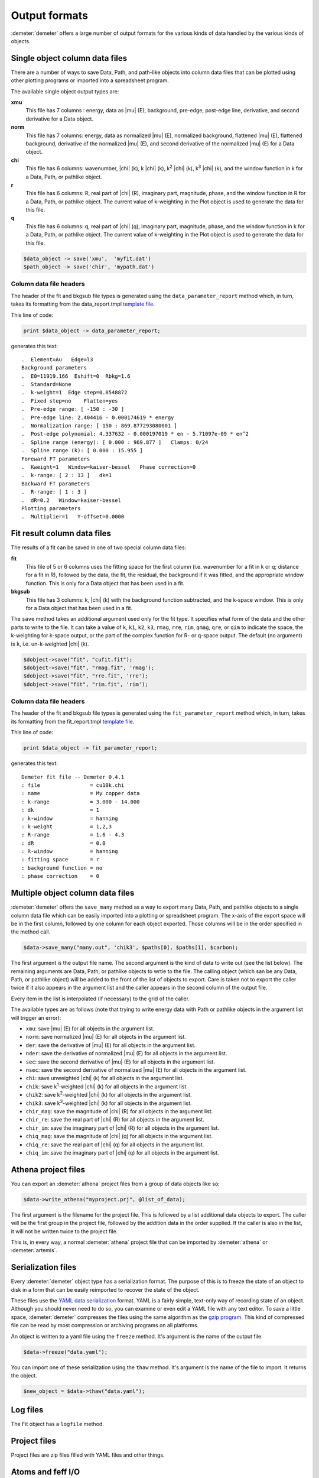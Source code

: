 ..
   Artemis document is copyright 2016 Bruce Ravel and released under
   The Creative Commons Attribution-ShareAlike License
   http://creativecommons.org/licenses/by-sa/3.0/


Output formats
==============

:demeter:`demeter` offers a large number of output formats for the
various kinds of data handled by the various kinds of objects.



Single object column data files
-------------------------------

There are a number of ways to save Data, Path, and path-like objects
into column data files that can be plotted using other plotting programs
or imported into a spreadsheet program.

The available single object output types are:

**xmu**
    This file has 7 columns : energy, data as |mu| (E), background,
    pre-edge, post-edge line, derivative, and second derivative for a
    Data object.
**norm**
    This file has 7 columns: energy, data as normalized |mu| (E), normalized
    background, flattened |mu| (E), flattened background, derivative of the
    normalized |mu| (E), and second derivative of the normalized |mu| (E) for a
    Data object.
**chi**
    This file has 6 columns: wavenumber, |chi| (k), k |chi| (k), 
    k\ :sup:`2` |chi| (k), k\ :sup:`3` |chi| (k),
    and the window function in k for a Data, Path, or pathlike object.
**r**
    This file has 6 columns: R, real part of |chi| (R), imaginary part,
    magnitude, phase, and the window function in R for a Data, Path, or
    pathlike object. The current value of k-weighting in the Plot object
    is used to generate the data for this file.
**q**
    This file has 6 columns: q, real part of |chi| (q), imaginary part,
    magnitude, phase, and the window function in k for a Data, Path, or
    pathlike object. The current value of k-weighting in the Plot object
    is used to generate the data for this file.

.. code-block:: perl

   $data_object -> save('xmu',  'myfit.dat')
   $path_object -> save('chir', 'mypath.dat')


Column data file headers
~~~~~~~~~~~~~~~~~~~~~~~~

The header of the fit and bkgsub file types is generated using the
``data_parameter_report`` method which, in turn, takes its formatting
from the data\_report.tmpl `template file <highlevel/dispose.html>`__.

.. todo:: The following is out of date, now using XDI headers

This line of code:

.. code-block:: perl

   print $data_object -> data_parameter_report;

generates this text:

::

    .  Element=Au   Edge=l3
    Background parameters
    .  E0=11919.166  Eshift=0  Rbkg=1.6
    .  Standard=None
    .  k-weight=1  Edge step=0.8548872
    .  Fixed step=no    Flatten=yes
    .  Pre-edge range: [ -150 : -30 ]
    .  Pre-edge line: 2.404416 - 0.000174619 * energy
    .  Normalization range: [ 150 : 869.877293080001 ]
    .  Post-edge polynomial: 4.337632 - 0.000197019 * en - 5.71097e-09 * en^2
    .  Spline range (energy): [ 0.000 : 969.877 ]   Clamps: 0/24
    .  Spline range (k): [ 0.000 : 15.955 ]
    Foreward FT parameters
    .  Kweight=1   Window=kaiser-bessel   Phase correction=0
    .  k-range: [ 2 : 13 ]   dk=1
    Backward FT parameters
    .  R-range: [ 1 : 3 ]
    .  dR=0.2   Window=kaiser-bessel
    Plotting parameters
    .  Multiplier=1   Y-offset=0.0000


Fit result column data files
----------------------------

The results of a fit can be saved in one of two special column data
files:

**fit**
    This file of 5 or 6 columns uses the fitting space for the first
    column (i.e. wavenumber for a fit in k or q; distance for a fit in
    R), followed by the data, the fit, the residual, the background if
    it was fitted, and the appropriate window function. This is only for
    a Data object that has been used in a fit.

**bkgsub**
    This file has 3 columns: k, |chi| (k) with the background function
    subtracted, and the k-space window. This is only for a Data object
    that has been used in a fit.

The ``save`` method takes an additional argument used only for the fit
type. It specifies what form of the data and the other parts to write to
the file. It can take a value of ``k``, ``k1``, ``k2``, ``k3``,
``rmag``, ``rre``, ``rim``, ``qmag``, ``qre``, or ``qim`` to indicate
the space, the k-weighting for k-space output, or the part of the
complex function for R- or q-space output. The default (no argument) is
``k``, i.e. un-k-weighted |chi| (k).

.. code-block:: perl

   $dobject->save("fit", "cufit.fit");
   $dobject->save("fit", "rmag.fit", 'rmag');
   $dobject->save("fit", "rre.fit", 'rre');
   $dobject->save("fit", "rim.fit", 'rim');


Column data file headers
~~~~~~~~~~~~~~~~~~~~~~~~

The header of the fit and bkgsub file types is generated using the
``fit_parameter_report`` method which, in turn, takes its formatting
from the fit\_report.tmpl `template file <highlevel/dispose.html>`__.

This line of code:

.. code-block:: perl

   print $data_object -> fit_parameter_report;

generates this text:

::

    Demeter fit file -- Demeter 0.4.1
    : file                = cu10k.chi
    : name                = My copper data
    : k-range             = 3.000 - 14.000
    : dk                  = 1
    : k-window            = hanning
    : k-weight            = 1,2,3
    : R-range             = 1.6 - 4.3
    : dR                  = 0.0
    : R-window            = hanning
    : fitting space       = r
    : background function = no
    : phase correction    = 0



Multiple object column data files
---------------------------------

:demeter:`demeter` offers the ``save_many`` method as a way to export
many Data, Path, and pathlike objects to a single column data file
which can be easily imported into a plotting or spreadsheet
program. The x-axis of the export space will be in the first column,
followed by one column for each object exported. Those columns will be
in the order specified in the method call.

.. code-block:: perl

      $data->save_many("many.out", 'chik3', $paths[0], $paths[1], $carbon); 

The first argument is the output file name. The second argument is the
kind of data to write out (see the list below). The remaining arguments
are Data, Path, or pathlike objects to wrtie to the file. The calling
object (which san be any Data, Path, or pathlike object) will be added
to the front of the list of objects to export. Care is taken not to
export the caller twice if it also appears in the argument list and the
caller appears in the second column of the output file.

Every item in the list is interpolated (if necessary) to the grid of the
caller.

The available types are as follows (note that trying to write energy
data with Path or pathlike objects in the argument list will trigger an
error):

- ``xmu``: save |mu| (E) for all objects in the argument list.

- ``norm``: save normalized |mu| (E) for all objects in the argument list.

- ``der``: save the derivative of |mu| (E) for all objects in the argument
  list.

- ``nder``: save the derivative of normalized |mu| (E) for all objects in
  the argument list.

- ``sec``: save the second derivative of |mu| (E) for all objects in the
  argument list.

- ``nsec``: save the second derivative of normalized |mu| (E) for all
  objects in the argument list.

- ``chi``: save unweighted |chi| (k) for all objects in the argument list.

- ``chik``: save k\ :sup:`1`\ -weighted |chi| (k) for all objects in the argument list.

- ``chik2``: save k\ :sup:`2`\ -weighted |chi| (k) for all objects in the argument
  list.

- ``chik3``: save k\ :sup:`3`\ -weighted |chi| (k) for all objects in the argument
  list.

- ``chir_mag``: save the magnitude of |chi| (R) for all objects in the
  argument list.

- ``chir_re``: save the real part of |chi| (R) for all objects in the
  argument list.

- ``chir_im``: save the imaginary part of |chi| (R) for all objects in the
  argument list.

- ``chiq_mag``: save the magnitude of |chi| (q) for all objects in the
  argument list.

- ``chiq_re``: save the real part of |chi| (q) for all objects in the
  argument list.

- ``chiq_im``: save the imaginary part of |chi| (q) for all objects in the
  argument list.



Athena project files
--------------------

You can export an :demeter:`athena` project files from a group of data
objects like so:

.. code-block:: perl

   $data->write_athena("myproject.prj", @list_of_data);

The first argument is the filename for the project file. This is
followed by a list additional data objects to export. The caller will be
the first group in the project file, followed by the addition data in
the order supplied. If the caller is also in the list, it will not be
written twice to the project file.

This is, in every way, a normal :demeter:`athena` project file that
can be imported by :demeter:`athena` or :demeter:`artemis`.



Serialization files
-------------------

Every :demeter:`demeter` object type has a serialization format. The purpose of
this is to freeze the state of an object to disk in a form that can be
easily reimported to recover the state of the object.

These files use the `YAML data serialization <http://www.yaml.org/>`__
format. YAML is a fairly simple, text-only way of recording state of
an object. Although you should never need to do so, you can examine or
even edit a YAML file with any text editor. To save a little space,
:demeter:`demeter` compresses the files using the same algorithm as
the `gzip program <http://www.gzip.org/>`__. This kind of compressed
file can be read by most compression or archiving programs on all
platforms.

An object is written to a yaml file using the ``freeze`` method. It's
argument is the name of the output file.

.. code-block:: perl

      $data->freeze("data.yaml"); 

You can import one of these serialization using the ``thaw`` method.
It's argument is the name of the file to import. It returns the object.

.. code-block:: perl

      $new_object = $data->thaw("data.yaml"); 



Log files
---------

The Fit object has a ``logfile`` method.



Project files
-------------

Project files are zip files filled with YAML files and other things.



Atoms and feff I/O
------------------

:demeter:`atoms` and :demeter:`feff` I/O



Scripts
-------

:demeter:`demeter` and :demeter:`ifeffit` scripts

